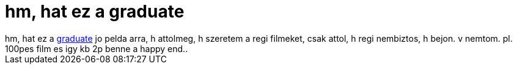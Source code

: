 = hm, hat ez a graduate

:slug: hm_hat_ez_a_graduate
:category: film
:tags: hu
:date: 2006-10-28T03:02:37Z
++++
hm, hat ez a <a href="http://www.imdb.com/title/tt0061722/" target="_self">graduate</a> jo pelda arra, h attolmeg, h szeretem a regi filmeket, csak attol, h regi nembiztos, h bejon. v nemtom. pl. 100pes film es igy kb 2p benne a happy end..
++++
